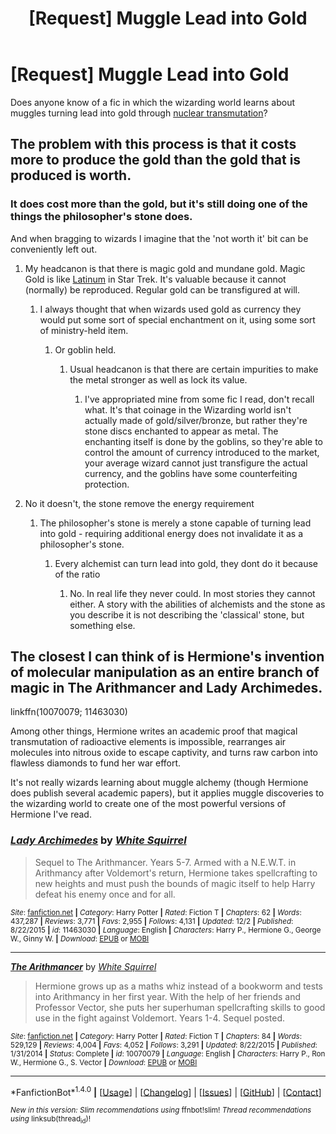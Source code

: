 #+TITLE: [Request] Muggle Lead into Gold

* [Request] Muggle Lead into Gold
:PROPERTIES:
:Author: canopus12
:Score: 3
:DateUnix: 1512608204.0
:DateShort: 2017-Dec-07
:FlairText: Request
:END:
Does anyone know of a fic in which the wizarding world learns about muggles turning lead into gold through [[https://en.wikipedia.org/wiki/Nuclear_transmutation#Modern_physics][nuclear transmutation]]?


** The problem with this process is that it costs more to produce the gold than the gold that is produced is worth.
:PROPERTIES:
:Author: ForumWarrior
:Score: 6
:DateUnix: 1512609466.0
:DateShort: 2017-Dec-07
:END:

*** It does cost more than the gold, but it's still doing one of the things the philosopher's stone does.

And when bragging to wizards I imagine that the 'not worth it' bit can be conveniently left out.
:PROPERTIES:
:Author: canopus12
:Score: 4
:DateUnix: 1512610471.0
:DateShort: 2017-Dec-07
:END:

**** My headcanon is that there is magic gold and mundane gold. Magic Gold is like [[http://memory-alpha.wikia.com/wiki/Latinum][Latinum]] in Star Trek. It's valuable because it cannot (normally) be reproduced. Regular gold can be transfigured at will.
:PROPERTIES:
:Author: ForumWarrior
:Score: 3
:DateUnix: 1512610730.0
:DateShort: 2017-Dec-07
:END:

***** I always thought that when wizards used gold as currency they would put some sort of special enchantment on it, using some sort of ministry-held item.
:PROPERTIES:
:Author: Bortan
:Score: 5
:DateUnix: 1512617149.0
:DateShort: 2017-Dec-07
:END:

****** Or goblin held.
:PROPERTIES:
:Author: Bortan
:Score: 2
:DateUnix: 1512617382.0
:DateShort: 2017-Dec-07
:END:

******* Usual headcanon is that there are certain impurities to make the metal stronger as well as lock its value.
:PROPERTIES:
:Author: Jahoan
:Score: 2
:DateUnix: 1512635392.0
:DateShort: 2017-Dec-07
:END:

******** I've appropriated mine from some fic I read, don't recall what. It's that coinage in the Wizarding world isn't actually made of gold/silver/bronze, but rather they're stone discs enchanted to appear as metal. The enchanting itself is done by the goblins, so they're able to control the amount of currency introduced to the market, your average wizard cannot just transfigure the actual currency, and the goblins have some counterfeiting protection.
:PROPERTIES:
:Author: Aoloach
:Score: 1
:DateUnix: 1512715216.0
:DateShort: 2017-Dec-08
:END:


**** No it doesn't, the stone remove the energy requirement
:PROPERTIES:
:Author: Archimand
:Score: 0
:DateUnix: 1513063144.0
:DateShort: 2017-Dec-12
:END:

***** The philosopher's stone is merely a stone capable of turning lead into gold - requiring additional energy does not invalidate it as a philosopher's stone.
:PROPERTIES:
:Author: canopus12
:Score: 1
:DateUnix: 1513064160.0
:DateShort: 2017-Dec-12
:END:

****** Every alchemist can turn lead into gold, they dont do it because of the ratio
:PROPERTIES:
:Author: Archimand
:Score: 0
:DateUnix: 1513064312.0
:DateShort: 2017-Dec-12
:END:

******* No. In real life they never could. In most stories they cannot either. A story with the abilities of alchemists and the stone as you describe it is not describing the 'classical' stone, but something else.
:PROPERTIES:
:Author: canopus12
:Score: 1
:DateUnix: 1513064664.0
:DateShort: 2017-Dec-12
:END:


** The closest I can think of is Hermione's invention of molecular manipulation as an entire branch of magic in The Arithmancer and Lady Archimedes.

linkffn(10070079; 11463030)

Among other things, Hermione writes an academic proof that magical transmutation of radioactive elements is impossible, rearranges air molecules into nitrous oxide to escape captivity, and turns raw carbon into flawless diamonds to fund her war effort.

It's not really wizards learning about muggle alchemy (though Hermione does publish several academic papers), but it applies muggle discoveries to the wizarding world to create one of the most powerful versions of Hermione I've read.
:PROPERTIES:
:Author: DaniScribe
:Score: 2
:DateUnix: 1512637182.0
:DateShort: 2017-Dec-07
:END:

*** [[http://www.fanfiction.net/s/11463030/1/][*/Lady Archimedes/*]] by [[https://www.fanfiction.net/u/5339762/White-Squirrel][/White Squirrel/]]

#+begin_quote
  Sequel to The Arithmancer. Years 5-7. Armed with a N.E.W.T. in Arithmancy after Voldemort's return, Hermione takes spellcrafting to new heights and must push the bounds of magic itself to help Harry defeat his enemy once and for all.
#+end_quote

^{/Site/: [[http://www.fanfiction.net/][fanfiction.net]] *|* /Category/: Harry Potter *|* /Rated/: Fiction T *|* /Chapters/: 62 *|* /Words/: 437,287 *|* /Reviews/: 3,771 *|* /Favs/: 2,955 *|* /Follows/: 4,131 *|* /Updated/: 12/2 *|* /Published/: 8/22/2015 *|* /id/: 11463030 *|* /Language/: English *|* /Characters/: Harry P., Hermione G., George W., Ginny W. *|* /Download/: [[http://www.ff2ebook.com/old/ffn-bot/index.php?id=11463030&source=ff&filetype=epub][EPUB]] or [[http://www.ff2ebook.com/old/ffn-bot/index.php?id=11463030&source=ff&filetype=mobi][MOBI]]}

--------------

[[http://www.fanfiction.net/s/10070079/1/][*/The Arithmancer/*]] by [[https://www.fanfiction.net/u/5339762/White-Squirrel][/White Squirrel/]]

#+begin_quote
  Hermione grows up as a maths whiz instead of a bookworm and tests into Arithmancy in her first year. With the help of her friends and Professor Vector, she puts her superhuman spellcrafting skills to good use in the fight against Voldemort. Years 1-4. Sequel posted.
#+end_quote

^{/Site/: [[http://www.fanfiction.net/][fanfiction.net]] *|* /Category/: Harry Potter *|* /Rated/: Fiction T *|* /Chapters/: 84 *|* /Words/: 529,129 *|* /Reviews/: 4,004 *|* /Favs/: 4,052 *|* /Follows/: 3,291 *|* /Updated/: 8/22/2015 *|* /Published/: 1/31/2014 *|* /Status/: Complete *|* /id/: 10070079 *|* /Language/: English *|* /Characters/: Harry P., Ron W., Hermione G., S. Vector *|* /Download/: [[http://www.ff2ebook.com/old/ffn-bot/index.php?id=10070079&source=ff&filetype=epub][EPUB]] or [[http://www.ff2ebook.com/old/ffn-bot/index.php?id=10070079&source=ff&filetype=mobi][MOBI]]}

--------------

*FanfictionBot*^{1.4.0} *|* [[[https://github.com/tusing/reddit-ffn-bot/wiki/Usage][Usage]]] | [[[https://github.com/tusing/reddit-ffn-bot/wiki/Changelog][Changelog]]] | [[[https://github.com/tusing/reddit-ffn-bot/issues/][Issues]]] | [[[https://github.com/tusing/reddit-ffn-bot/][GitHub]]] | [[[https://www.reddit.com/message/compose?to=tusing][Contact]]]

^{/New in this version: Slim recommendations using/ ffnbot!slim! /Thread recommendations using/ linksub(thread_id)!}
:PROPERTIES:
:Author: FanfictionBot
:Score: 1
:DateUnix: 1512637217.0
:DateShort: 2017-Dec-07
:END:
